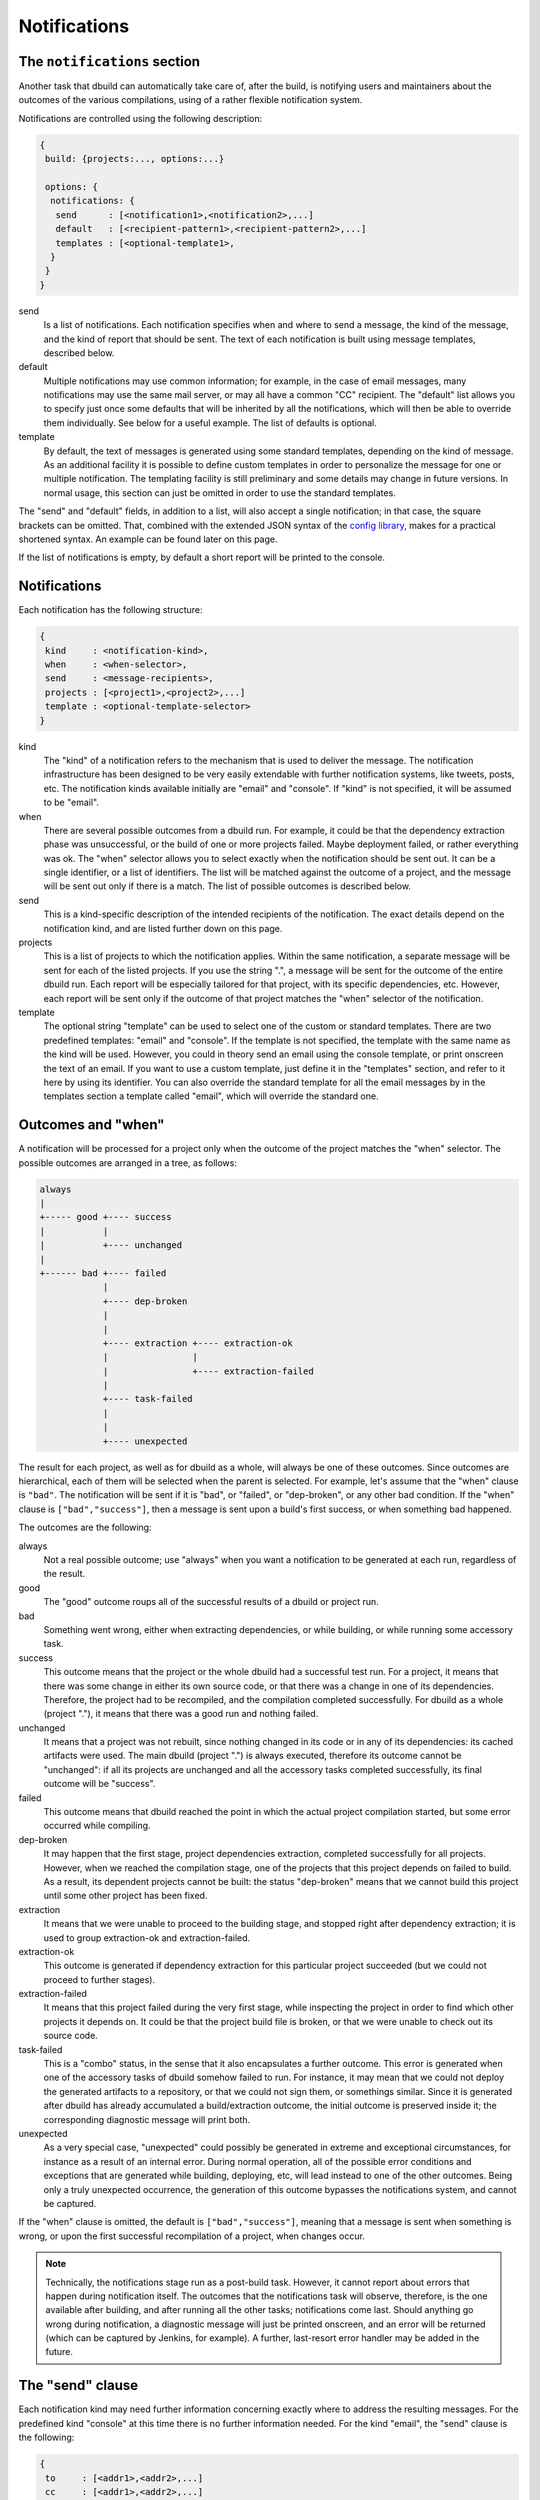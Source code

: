 Notifications
=============

.. _section-notifications:

The ``notifications`` section
-----------------------------

Another task that dbuild can automatically take care of, after the build, is notifying users
and maintainers about the outcomes of the various compilations, using of a rather
flexible notification system.

Notifications are controlled using the following description:

.. code-block:: text

   {
    build: {projects:..., options:...}

    options: {
     notifications: {
      send      : [<notification1>,<notification2>,...]
      default   : [<recipient-pattern1>,<recipient-pattern2>,...]
      templates : [<optional-template1>,
     }
    }
   }

send
  Is a list of notifications. Each notification specifies when and where to send
  a message, the kind of the message, and the kind of report that should be sent.
  The text of each notification is built using message templates, described below.

default
  Multiple notifications may use common information; for example,
  in the case of email messages, many notifications may use the same mail server,
  or may all have a common "CC" recipient. The "default" list allows you to specify just once
  some defaults that will be inherited by all the notifications, which
  will then be able to override them individually. See below for a useful example.
  The list of defaults is optional.

template
  By default, the text of messages is generated using some standard templates,
  depending on the kind of message. As an additional facility it is possible to
  define custom templates in order to personalize the message for one or multiple
  notification.
  The templating facility is still preliminary and some details may change in future
  versions. In normal usage, this section can just be omitted in order to use the
  standard templates.

The "send" and "default" fields, in addition to a list, will also accept a single
notification; in that case, the square brackets can be omitted. That,
combined with the extended JSON syntax of the
`config library <http://github.com/typesafehub/config>`_, makes for a practical
shortened syntax. An example can be found later on this page.

If the list of notifications is empty, by default a short report will be printed to
the console.


Notifications
-------------

Each notification has the following structure:

.. code-block:: javascript

     {
      kind     : <notification-kind>,
      when     : <when-selector>,
      send     : <message-recipients>,
      projects : [<project1>,<project2>,...]
      template : <optional-template-selector>
     }

kind
  The "kind" of a notification refers to the mechanism that is used to deliver the
  message. The notification infrastructure has been designed to be very easily
  extendable with further notification systems, like tweets, posts, etc. The
  notification kinds available initially are "email" and "console". If "kind"
  is not specified, it will be assumed to be "email".

when
  There are several possible outcomes from a dbuild run. For example, it could be
  that the dependency
  extraction phase was unsuccessful, or the build of one or more projects failed.
  Maybe deployment failed, or rather everything was ok. The "when" selector allows
  you to select exactly when the notification should be sent out. It can be a
  single identifier, or a list of identifiers. The list will be matched against the
  outcome of a project, and the message will be sent out only if there is a match.
  The list of possible outcomes is described below.

send
  This is a kind-specific description of the intended recipients of the notification.
  The exact details depend on the notification kind, and are listed further down
  on this page.
 
projects
  This is a list of projects to which the notification applies. Within the same
  notification, a separate message will be sent for each of the listed projects.
  If you use the string ".", a message will be sent for the outcome of the entire
  dbuild run. Each report will be especially
  tailored for that project, with its specific dependencies, etc. However, each
  report will be sent only if the outcome of that project matches the "when"
  selector of the notification.

template
  The optional string "template" can be used to select one of the custom or standard
  templates. There are two predefined templates: "email" and "console". If the template
  is not specified, the template with the same name as the kind will be used. However,
  you could in theory send an email using the console template, or print onscreen the
  text of an email. If you want to use a custom template, just define it in the
  "templates" section, and refer to it here by using its identifier.
  You can also override the standard template for all the
  email messages by in the templates section a template called "email",
  which will override the standard one.


Outcomes and "when"
-------------------

A notification will be processed for a project only when the outcome of the project
matches the "when" selector. The possible outcomes are arranged in a tree, as follows:

.. code-block:: text

   always
   |
   +----- good +---- success
   |           |
   |           +---- unchanged
   |
   +------ bad +---- failed
               |
               +---- dep-broken
               |
               |
               +---- extraction +---- extraction-ok
               |                |
               |                +---- extraction-failed
               |
               +---- task-failed
               |
               |
               +---- unexpected


The result for each project, as well as for dbuild as a whole, will always be one
of these outcomes. Since outcomes are hierarchical, each of them will be selected
when the parent is selected. For example, let's assume that the "when" clause is
``"bad"``. The notification will be sent if it is "bad", or "failed", or "dep-broken",
or any other bad condition. If the "when" clause is ``["bad","success"]``, then a
message is sent upon a build's first success, or when something bad happened.

The outcomes are the following:

always
  Not a real possible outcome; use "always" when you want a notification to be
  generated at each run, regardless of the result.

good
  The "good" outcome roups all of the successful results of a dbuild or project run.

bad
  Something went wrong, either when extracting dependencies, or while building,
  or while running some accessory task.

success
  This outcome means that the project or the whole dbuild had a successful test run.
  For a project, it means that there was some change in either its own source
  code, or that there was a change in one of its dependencies. Therefore, the project
  had to be recompiled, and the compilation completed successfully. For dbuild as a
  whole (project "."), it means that there was a good run and nothing failed.

unchanged
  It means that a project was not rebuilt, since nothing changed in its code
  or in any of its dependencies: its cached artifacts were used. The main
  dbuild (project ".") is always executed, therefore its outcome cannot
  be "unchanged": if all its projects are unchanged and all the accessory tasks
  completed successfully, its final outcome will be "success".

failed
  This outcome means that dbuild reached the point in which the actual project
  compilation started, but some error occurred while compiling.

dep-broken
  It may happen that the first stage, project dependencies extraction, completed
  successfully for all projects. However, when we reached the compilation stage,
  one of the projects that this project depends on failed to build. As a result,
  its dependent projects cannot be built: the status "dep-broken" means that
  we cannot build this project until some other project has been fixed.

extraction
  It means that we were unable to proceed to the building
  stage, and stopped right after dependency extraction; it is used to group
  extraction-ok and extraction-failed.

extraction-ok
  This outcome is generated if dependency extraction for this particular project
  succeeded (but we could not proceed to further stages).

extraction-failed
  It means that this project failed during the very first stage, while inspecting
  the project in order to find which other projects it depends on. It could be
  that the project build file is broken, or that we were unable to check out its
  source code.

task-failed
  This is a "combo" status, in the sense that it also encapsulates a further
  outcome. This error is generated when one of the accessory tasks of dbuild
  somehow failed to run. For instance, it may mean that we could not deploy
  the generated artifacts to a repository, or that we could not sign them, or
  somethings similar. Since it is generated after dbuild has already accumulated
  a build/extraction outcome, the initial outcome is preserved inside it;
  the corresponding diagnostic message will print both.

unexpected
  As a very special case, "unexpected" could possibly be generated in extreme
  and exceptional circumstances, for instance as a result of an internal error.
  During normal
  operation, all of the possible error conditions and exceptions that are
  generated while building, deploying, etc, will lead instead to one of the other
  outcomes. Being only a truly unexpected occurrence, the generation of this
  outcome bypasses the notifications system, and cannot be captured.

If the "when" clause is omitted, the default is ``["bad","success"]``, meaning that
a message is sent when something is wrong, or upon the first successful recompilation
of a project, when changes occur.

.. Note::

   Technically, the notifications stage run as a post-build task. However, it
   cannot report about errors that happen during notification itself.
   The outcomes that the
   notifications task will observe, therefore, is the one available after building, and after
   running all the other tasks; notifications come last. Should anything go
   wrong during notification, a diagnostic message will just be printed onscreen,
   and an error will be returned (which can be captured by Jenkins, for example).
   A further, last-resort error handler may be added in the future.

The "send" clause
-----------------

Each notification kind may need further information concerning exactly where to
address the resulting messages. For the predefined kind "console" at this time
there is no further information needed. For the kind "email", the
"send" clause is the following:

.. code-block:: text

     {
      to     : [<addr1>,<addr2>,...]
      cc     : [<addr1>,<addr2>,...]
      bcc    : [<addr1>,<addr2>,...]
      from   : <addr>
      smtp   : <server-parameters>
     }

to, cc, bcc
  They can be either a single string, or a list of strings, each specifying an email
  address in the usual format. They can be in the format ``user@host``, or in the format
  ``Name <user@host>``, according to the RFC 822 specification.

from
  The sender that will appear in the messages. If not specified, dbuild will assemble
  an email address using the current user name and the host name of the current machine.

smtp
  A specification of the email server to which the messages will be sent to (see below).
  If missing, dbuild will try to contact the smtp server running on localhost, port 25,
  no encryption. The smtp record is:

.. code-block:: text

     {
      server            : <host>
      encryption        : <auth-mechanism>
      credentials       : <filename>
      check-certificate : <true-or-false>
     }

server
  It is the SMTP server used to relay messages. If missing, it is assumed to be localhost.

encryption
  The encryption mechanism. It can be: "none" (port 25, no encryption), "ssl" (port 465,
  encryption required), "starttls" (port 25, encryption required), or "submission" (port 587,
  encryption required). Please note that encryption is unrelated to authentication: you can
  have an SSL-encrypted session on port 465 also with a server that does not require
  authentication.

credentials
  If authentication is required, you can specify here the pathname of a properties file, which
  should contain at least the properties "host", "user", and "password". The value of the "host"
  property must match the smtp server name. The "user" property is the name used during
  authentication; it can be "name", or "name@somehost", depending on the providers.

check-certificate
  When connecting using encryption, the validity of the SSL certificates is usually verified,
  and the connection denied if verification fails. However, in case of self signed or test
  certificates, it may be necessary to skip the certificate validation. The field
  check-certificate is by default true, but you can explicitly set it to "false" in order to
  bypass SSL certificate verification.


Example
-------

Using the extended JSON syntax supported by the Typesafe config library, and the list
of defaults, the notifications can be expressed in a compact manner. For example, consider
the following example:

.. code-block:: text

   build.projects:[{...}]
   options.notifications.send:[{
       projects: aabb
       send.to: "user1@typesafe.com"
      },{
       projects: [ccdd,eeff]
       send.to: "user2@typesafe.com"
      },{
       projects: "."
       send.to: "user3@typesafe.com"
       when: [good, task-failed]
      },{
       projects: "."
       kind: console
       when: always
   }]
   options.notifications.default.send:{
    from: "your dbuild <dbuild@server.com>"
    smtp:{
     server: "smtp.server.com"
     encryption:  "ssl"
     credentials: "/home/user/.credentials-server"
   }}

The meaning is fairly obvious: a report about project aabb
is sent by email to user1 each time the build fails or succeeds for the first time (the default
is ["bad","success"]). The same applies for projects ccdd and eeff and user2. A report is sent to user3
with a report for the entire dbuild run in certain cases, and a short report is always printed
to the console. All of the email notifications, by default, will use the settings specified in
the default section, unless overridden.

This example uses a number of shortcuts. To begin with, the dot-notation is used to simplify
the structure of the configuration file: ``build.projects`` is equivalent to ``build:{projects:{``.
The double quotes have been omitted from most strings and labels, as well as commas. Then,
single strings have been used where a list was expected. Also, in the default list, we wrote
``options.notifications.default.wrote``. That is equivalent to having a single notification, used
in place of a list for the defaults, in which the default kind is "email" and in which
we specify the email default arguments for all the other email notifications. The defaults
section is therefore equivalent to the somewhat more verbose:

.. code-block:: javascript

    "options":{
      "notifications":{
        "default":[{
           "kind"  : "email",
           "send" :{
             "from": "your dbuild <dbuild@server.com>",
             "smtp":{
               "server": "smtp.server.com",
               "auth"  : "ssl",
               "credentials": "/home/user/.credentials-server"
             }
           }
         }
        }]
        "send": ...


Templates
---------

In order to customize the way in which reports are generated, it is
possible to create custom report templates, which are then used by
specifying their name in the notifications.
It is also possible to redefine the standard
templates "console" and "email", which will then be used for all of
the corresponding reports.

A template is defined as:

.. code-block:: text

   options.notifications.templates: [{
     id      : <template-name>
     summary : <summary-string>
     short   : <short-string>
     long    : <long-string>
   },...]

id
  The id of the template; it is then referred to from the field "template"
  of the notifications.

summary
  A summary should be <50 characters, with a short message informing of what went wrong.
  It is a required field in the template, and should be suitable, for example,
  for a short console report or as an email subject line.

short
  A slightly longer short summary (<110 characters), suitable for SMS, Tweets, etc.
  It should be self-contained in terms of information. Defaults to the short summary.

long
  A long body with a more complete description. Defaults to the short message. Do not
  terminate any of the three descriptions with a ``\n``. A newline will be added by the
  notification system only if it is required in that specific case.

Once a notification is ready to send a message, and the project outcome is available, the
final message will be created by using the template, the outcome, the environment variables,
and some template variables prepared by dbuild.

The environment variables can be substituted into the template using ``${VARIABLE}``.
All of the Jenkins variables are also available, and
can be used to build informative messages. The dbuild-specific
variables (properties) are the following (this list is subject to adjustments
and changes):

.. code-block:: text

   ${dbuild.template-vars.project-name}
   ${dbuild.template-vars.status}
   ${dbuild.template-vars.subprojects-report}
   ${dbuild.template-vars.project-description}
   ${dbuild.template-vars.padded-project-description}
   ${dbuild.template-vars.config-name}

${dbuild.template-vars.project-name}
  The name of the project we are sending a report about, or "." for the root build.

${dbuild.template-vars.status}
  A short status string from the outcome. It can be, for instance:
  ``EXTRACTION FAILED (Exception: Couldn't resolve)``.

${dbuild.template-vars.subprojects-report}
  A compact report of the name and status of all of the projects that are
  our dependencies; useful to determine the cause a broken dependencies status.

${dbuild.template-vars.project-description}
  The name of the project, preformatted as eithed "project <name>", or "dbuild" for the root.

${dbuild.template-vars.padded-project-description}
  As above, but padded to the left with "-" characters to a predetermined length.

${dbuild.template-vars.config-name}
  The name of the configuration file that was passed as a parameter to dbuild.

In addition, as mentioned, if dbuild runs under Jenkins its environment variables are also
available; for example ``${BUILD_URL}``, ``${JOB_NAME}``, and ``${NODE_NAME}``.

For example, the long format of the standard "email" template is:

.. code-block:: text

   This is a test report for ${dbuild.template-vars.project-description} in the dbuild configuration "${dbuild.template-vars.config-name}"
   running under the Jenkins job "${JOB_NAME}" on ${NODE_NAME}.
   
   ${dbuild.template-vars.subprojects-report}
   ** The current status of ${dbuild.template-vars.project-description} is:
   ${dbuild.template-vars.status}
   
   
   A more detailed report of this dbuild run is available at:
   ${BUILD_URL}console

|

*Next:* :doc:`repositories`.

